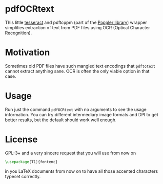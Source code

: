 * pdfOCRtext
This little [[http://code.google.com/p/tesseract-ocr/][tesseract]] and pdftoppm (part of the [[http://poppler.freedesktop.org/][Poppler library]]) wrapper simplifies extraction of text from PDF files using OCR (Optical Character Recognition).
* Motivation
Sometimes old PDF files have such mangled text encodings that =pdftotext= cannot extract anything sane. OCR is often the only viable option in that case.
* Usage
Run just the command =pdfOCRtext= with no arguments to see the usage information.
You can try different intermediary image formats and DPI to get better results, but the default should work well enough.
* License
GPL-3+  and a very sincere request that you will use from now on
#+BEGIN_SRC latex
\usepackage[T1]{fontenc}
#+END_SRC
in you LaTeX documents from now on to have all those accented characters typeset correctly.
